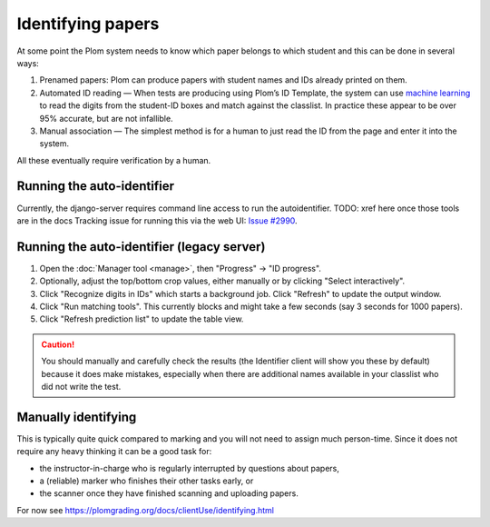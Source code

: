.. Plom documentation
   Copyright 2020 Andrew Rechnitzer
   Copyright 2022-2023 Colin B. Macdonald
   SPDX-License-Identifier: AGPL-3.0-or-later


Identifying papers
==================

At some point the Plom system needs to know which paper belongs to which student and this can be done in several ways:

1. Prenamed papers: Plom can produce papers with student names and IDs
   already printed on them.
2. Automated ID reading — When tests are producing using Plom’s ID
   Template, the system can use `machine learning <https://xkcd.com/1838>`_
   to read the digits from the student-ID boxes and match against the
   classlist.
   In practice these appear to be over 95% accurate, but are not
   infallible.
3. Manual association — The simplest method is for a human to just read
   the ID from the page and enter it into the system.

All these eventually require verification by a human.


Running the auto-identifier
---------------------------

Currently, the django-server requires command line access to run
the autoidentifier.  TODO: xref here once those tools are in the docs
Tracking issue for running this via the web
UI: `Issue #2990 <https://gitlab.com/plom/plom/-/issues/2990>`_.


Running the auto-identifier (legacy server)
-------------------------------------------

1. Open the :doc:`Manager tool <manage>`, then "Progress" → "ID progress".
2. Optionally, adjust the top/bottom crop values, either manually or by clicking "Select interactively".
3. Click "Recognize digits in IDs" which starts a background job.
   Click "Refresh" to update the output window.
4. Click "Run matching tools".  This currently blocks and might take a
   few seconds (say 3 seconds for 1000 papers).
5. Click "Refresh prediction list" to update the table view.

.. caution::

   You should manually and carefully check the results (the Identifier client
   will show you these by default) because it does make mistakes, especially
   when there are additional names available in your classlist who did not
   write the test.


Manually identifying
--------------------

This is typically quite quick compared to marking and you will not need
to assign much person-time.
Since it does not require any heavy thinking it can be a good task for:

- the instructor-in-charge who is regularly interrupted by questions about papers,
- a (reliable) marker who finishes their other tasks early, or
- the scanner once they have finished scanning and uploading papers.

For now see https://plomgrading.org/docs/clientUse/identifying.html
